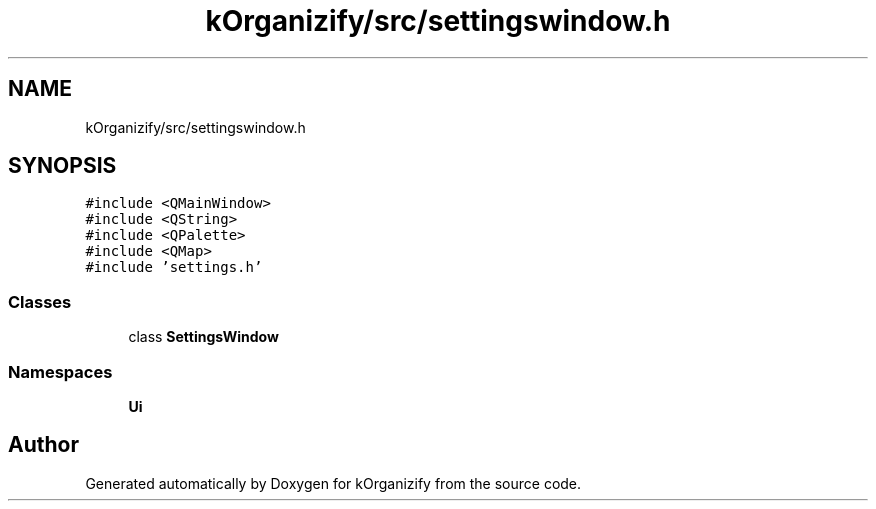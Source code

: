 .TH "kOrganizify/src/settingswindow.h" 3 "Mon Jan 8 2024" "kOrganizify" \" -*- nroff -*-
.ad l
.nh
.SH NAME
kOrganizify/src/settingswindow.h
.SH SYNOPSIS
.br
.PP
\fC#include <QMainWindow>\fP
.br
\fC#include <QString>\fP
.br
\fC#include <QPalette>\fP
.br
\fC#include <QMap>\fP
.br
\fC#include 'settings\&.h'\fP
.br

.SS "Classes"

.in +1c
.ti -1c
.RI "class \fBSettingsWindow\fP"
.br
.in -1c
.SS "Namespaces"

.in +1c
.ti -1c
.RI " \fBUi\fP"
.br
.in -1c
.SH "Author"
.PP 
Generated automatically by Doxygen for kOrganizify from the source code\&.
